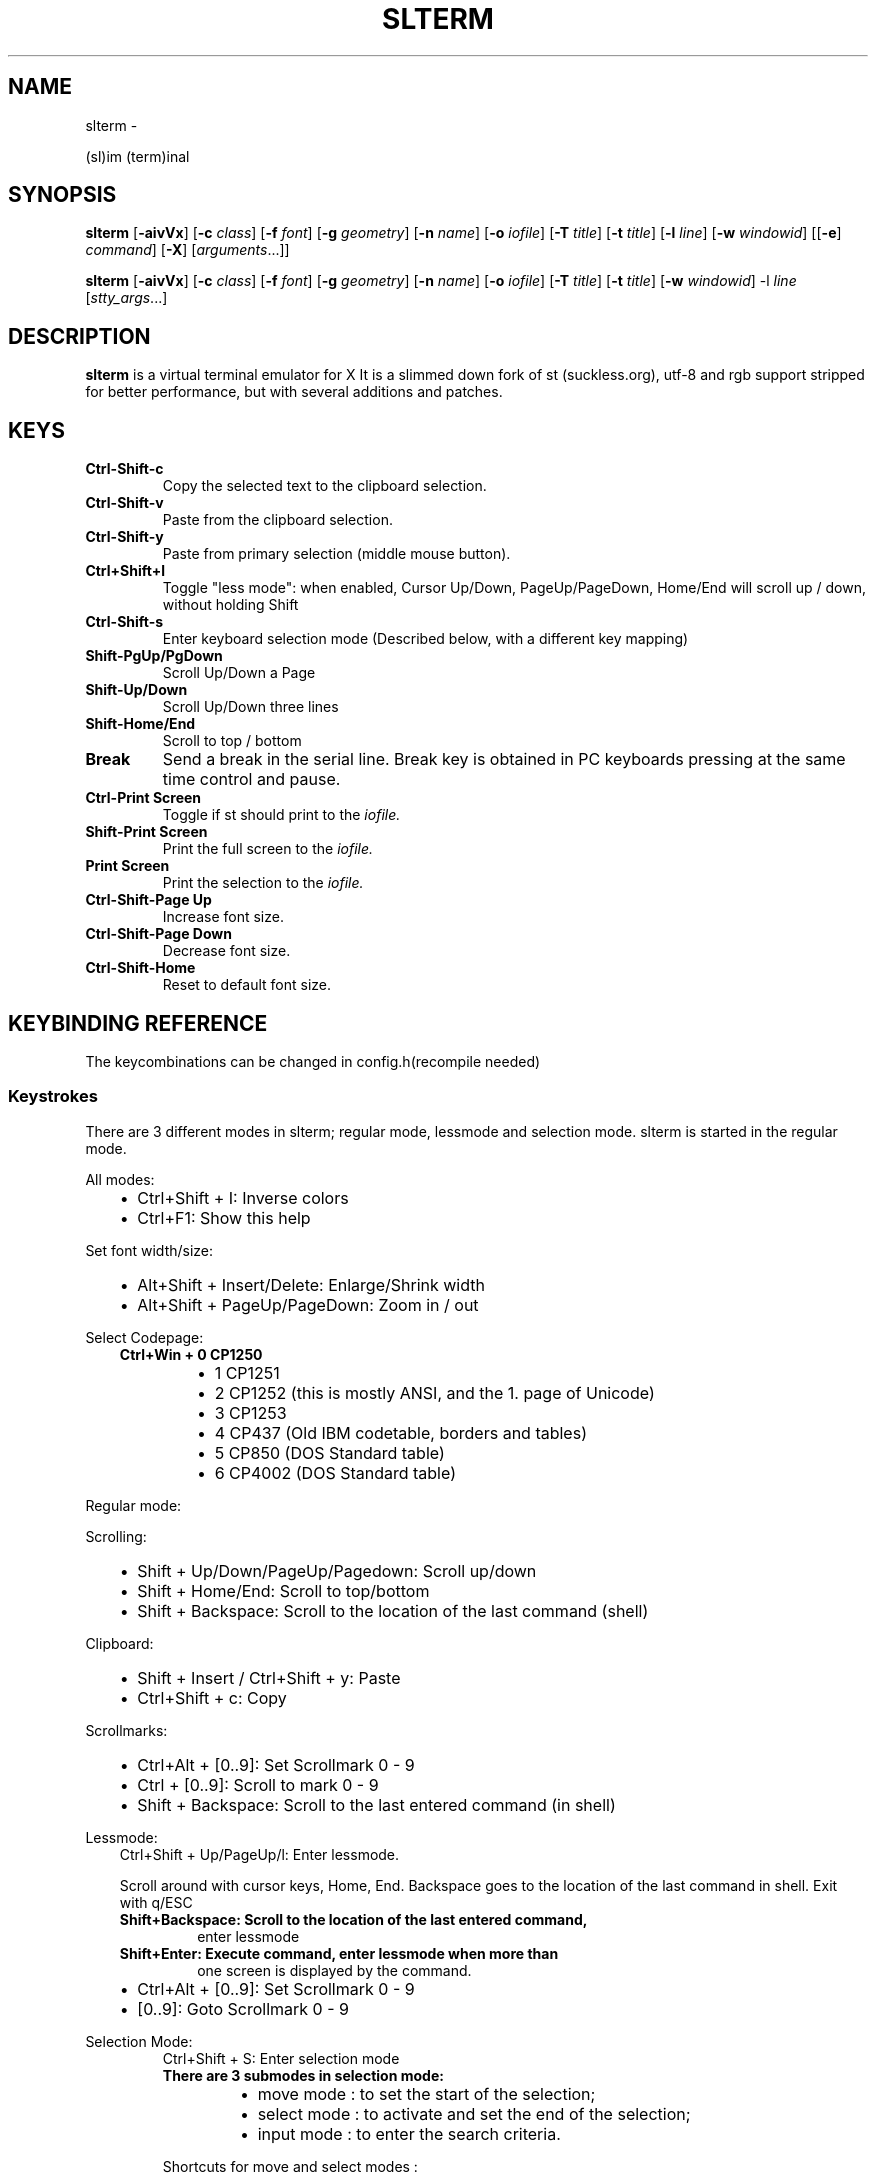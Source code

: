.\" Man page generated from reStructuredText.
.
.TH SLTERM  "" "" ""
.SH NAME
slterm \- 
.
.nr rst2man-indent-level 0
.
.de1 rstReportMargin
\\$1 \\n[an-margin]
level \\n[rst2man-indent-level]
level margin: \\n[rst2man-indent\\n[rst2man-indent-level]]
-
\\n[rst2man-indent0]
\\n[rst2man-indent1]
\\n[rst2man-indent2]
..
.de1 INDENT
.\" .rstReportMargin pre:
. RS \\$1
. nr rst2man-indent\\n[rst2man-indent-level] \\n[an-margin]
. nr rst2man-indent-level +1
.\" .rstReportMargin post:
..
.de UNINDENT
. RE
.\" indent \\n[an-margin]
.\" old: \\n[rst2man-indent\\n[rst2man-indent-level]]
.nr rst2man-indent-level -1
.\" new: \\n[rst2man-indent\\n[rst2man-indent-level]]
.in \\n[rst2man-indent\\n[rst2man-indent-level]]u
..
.sp
(sl)im (term)inal
.SH SYNOPSIS
.sp
\fBslterm\fP [\fB\-aivVx\fP] [\fB\-c\fP \fIclass\fP] [\fB\-f\fP \fIfont\fP] [\fB\-g\fP \fIgeometry\fP]
[\fB\-n\fP \fIname\fP] [\fB\-o\fP \fIiofile\fP] [\fB\-T\fP \fItitle\fP] [\fB\-t\fP \fItitle\fP]
[\fB\-l\fP \fIline\fP] [\fB\-w\fP \fIwindowid\fP] [[\fB\-e\fP] \fIcommand\fP] [\fB\-X\fP]
[\fIarguments\fP\&...]]
.sp
\fBslterm\fP [\fB\-aivVx\fP] [\fB\-c\fP \fIclass\fP] [\fB\-f\fP \fIfont\fP] [\fB\-g\fP \fIgeometry\fP]
[\fB\-n\fP \fIname\fP] [\fB\-o\fP \fIiofile\fP] [\fB\-T\fP \fItitle\fP] [\fB\-t\fP \fItitle\fP]
[\fB\-w\fP \fIwindowid\fP] \-l \fIline\fP [\fIstty_args\fP\&...]
.SH DESCRIPTION
.sp
\fBslterm\fP is a virtual terminal emulator for X
It is a slimmed down fork of st (suckless.org),
utf\-8 and rgb support stripped for better performance,
but with several additions and patches.
.SH KEYS
.INDENT 0.0
.TP
.B \fBCtrl\-Shift\-c\fP
Copy the selected text to the clipboard selection.
.TP
.B \fBCtrl\-Shift\-v\fP
Paste from the clipboard selection.
.TP
.B \fBCtrl\-Shift\-y\fP
Paste from primary selection (middle mouse button).
.TP
.B \fBCtrl+Shift+l\fP
Toggle "less mode": when enabled, Cursor Up/Down, PageUp/PageDown, Home/End
will scroll up / down, without holding Shift
.TP
.B \fBCtrl\-Shift\-s\fP
Enter keyboard selection mode
(Described below, with a different key mapping)
.TP
.B \fBShift\-PgUp/PgDown\fP
Scroll Up/Down a Page
.TP
.B \fBShift\-Up/Down\fP
Scroll Up/Down three lines
.TP
.B \fBShift\-Home/End\fP
Scroll to top / bottom
.TP
.B \fBBreak\fP
Send a break in the serial line. Break key is obtained in PC
keyboards pressing at the same time control and pause.
.TP
.B \fBCtrl\-Print Screen\fP
Toggle if st should print to the \fIiofile.\fP
.TP
.B \fBShift\-Print Screen\fP
Print the full screen to the \fIiofile.\fP
.TP
.B \fBPrint Screen\fP
Print the selection to the \fIiofile.\fP
.TP
.B \fBCtrl\-Shift\-Page Up\fP
Increase font size.
.TP
.B \fBCtrl\-Shift\-Page Down\fP
Decrease font size.
.TP
.B \fBCtrl\-Shift\-Home\fP
Reset to default font size.
.UNINDENT
.SH KEYBINDING REFERENCE
.sp
The keycombinations can be changed in config.h(recompile needed)
.SS Keystrokes
.sp
There are 3 different modes in slterm;
regular mode, lessmode and selection mode.
slterm is started in the regular mode.
.sp
All modes:
.INDENT 0.0
.INDENT 3.5
.INDENT 0.0
.IP \(bu 2
Ctrl+Shift + I: Inverse colors
.IP \(bu 2
Ctrl+F1:    Show this help
.UNINDENT
.UNINDENT
.UNINDENT
.sp
Set font width/size:
.INDENT 0.0
.INDENT 3.5
.INDENT 0.0
.IP \(bu 2
Alt+Shift + Insert/Delete:   Enlarge/Shrink width
.IP \(bu 2
Alt+Shift + PageUp/PageDown: Zoom in / out
.UNINDENT
.UNINDENT
.UNINDENT
.sp
Select Codepage:
.INDENT 0.0
.INDENT 3.5
.INDENT 0.0
.TP
.B Ctrl+Win + 0 CP1250
.INDENT 7.0
.IP \(bu 2
1 CP1251
.IP \(bu 2
2 CP1252 (this is mostly ANSI, and the 1. page of Unicode)
.IP \(bu 2
3 CP1253
.IP \(bu 2
4 CP437  (Old IBM codetable, borders and tables)
.IP \(bu 2
5 CP850  (DOS Standard table)
.IP \(bu 2
6 CP4002 (DOS Standard table)
.UNINDENT
.UNINDENT
.UNINDENT
.UNINDENT
.sp
Regular mode:
.sp
Scrolling:
.INDENT 0.0
.INDENT 3.5
.INDENT 0.0
.IP \(bu 2
Shift + Up/Down/PageUp/Pagedown: Scroll up/down
.IP \(bu 2
Shift + Home/End: Scroll to top/bottom
.IP \(bu 2
Shift + Backspace: Scroll to the location of the last command (shell)
.UNINDENT
.UNINDENT
.UNINDENT
.sp
Clipboard:
.INDENT 0.0
.INDENT 3.5
.INDENT 0.0
.IP \(bu 2
Shift + Insert / Ctrl+Shift + y: Paste
.IP \(bu 2
Ctrl+Shift + c: Copy
.UNINDENT
.UNINDENT
.UNINDENT
.sp
Scrollmarks:
.INDENT 0.0
.INDENT 3.5
.INDENT 0.0
.IP \(bu 2
Ctrl+Alt + [0..9]: Set Scrollmark 0 \- 9
.IP \(bu 2
Ctrl + [0..9]:     Scroll to mark 0 \- 9
.IP \(bu 2
Shift + Backspace: Scroll to the last entered command (in shell)
.UNINDENT
.UNINDENT
.UNINDENT
.sp
Lessmode:
.INDENT 0.0
.INDENT 3.5
Ctrl+Shift + Up/PageUp/l: Enter lessmode.
.sp
Scroll around with cursor keys, Home, End.
Backspace goes to the location of the last command in shell.
Exit with q/ESC
.INDENT 0.0
.TP
.B Shift+Backspace: Scroll to the location of the last entered command,
enter lessmode
.TP
.B Shift+Enter: Execute command, enter lessmode when more than
one screen is displayed by the command.
.UNINDENT
.INDENT 0.0
.IP \(bu 2
Ctrl+Alt + [0..9]: Set Scrollmark 0 \- 9
.IP \(bu 2
[0..9]: Goto Scrollmark 0 \- 9
.UNINDENT
.UNINDENT
.UNINDENT
.sp
Selection Mode:
.INDENT 0.0
.INDENT 3.5
.INDENT 0.0
.INDENT 3.5
Ctrl+Shift + S: Enter selection mode
.INDENT 0.0
.TP
.B There are 3 submodes in selection mode:
.INDENT 7.0
.IP \(bu 2
move mode : to set the start of the selection;
.IP \(bu 2
select mode : to activate and set the end of the selection;
.IP \(bu 2
input mode : to enter the search criteria.
.UNINDENT
.UNINDENT
.sp
Shortcuts for move and select modes :
.UNINDENT
.UNINDENT
.INDENT 0.0
.IP \(bu 2
h, j, k, l:    move cursor left/down/up/right (also with arrow keys)
.IP \(bu 2
!, _, *:       move cursor to the middle of the line/column/screen
.IP \(bu 2
Backspace, $:  move cursor to the beginning/end of the line
.IP \(bu 2
PgUp, PgDown:  move cursor to the beginning/end of the column
.IP \(bu 2
Home, End:     move cursor to the top/bottom left corner of the screen
.IP \(bu 2
/, ?:          activate input mode and search up/down
.IP \(bu 2
n, N:          repeat last search, up/down
.IP \(bu 2
s:             toggle move/selection mode
.IP \(bu 2
t:             toggle regular/rectangular selection type
.IP \(bu 2
Return:        quit keyboard_select, keeping the highlight of the selection
.IP \(bu 2
Escape:        quit keyboard_select
.UNINDENT
.INDENT 0.0
.INDENT 3.5
.INDENT 0.0
.INDENT 3.5
With h,j,k,l (also with arrow keys), you can use a quantifier.
Enter a number before hitting the appropriate key.
.UNINDENT
.UNINDENT
.sp
Shortcuts for input mode :
.UNINDENT
.UNINDENT
.sp
Return:       Return to the previous mode
.UNINDENT
.UNINDENT
.SH FULL SHORTCUT LIST
.IP "System Message: ERROR/3 (slterm.1.rst:, line 200)"
Malformed table.
Bottom/header table border does not match top border.
.INDENT 0.0
.INDENT 3.5
.sp
.nf
.ft C
====      =========              ===            ========
Mode      Modifiers              Key            Function
\-\-\-\-\-\-\-\-\-\-\-\-\-\-\-\-\-\-\-\-\-\-\-\-\-\-\-\-\-\-\-\-\-\-\-\-\-\-\-\-\-\-\-\-\-\-\-\-\-\-\-\-\-\-\-\-
All      Control+Alt             0               set_scrollmark
All      Control+Alt             1               set_scrollmark
All      Control+Alt             2               set_scrollmark
All      Control+Alt             3               set_scrollmark
All      Control+Alt             4               set_scrollmark
All      Control+Alt             5               set_scrollmark
All      Control+Alt             6               set_scrollmark
All      Control+Alt             7               set_scrollmark
All      Control+Alt             8               set_scrollmark
All      Control+Alt             9               set_scrollmark
All      Control+Alt             Return          enterscroll
All      Control+Shift           C               clipcopy
All      Control+Shift           Down            lessmode_toggle
All      Control+Shift           Home            lessmode_toggle
All      Control+Shift           I               inverse_screen
All      Control+Shift           L               lessmode_toggle
All      Control+Shift           Num_Lock        numlock
All      Control+Shift           Page_Down       lessmode_toggle
All      Control+Shift           Page_Up         lessmode_toggle
All      Control+Shift           S               keyboard_select
All      Control+Shift           Up              lessmode_toggle
All      Control+Shift           V               clippaste
All      Control+Shift           Y               selpaste
All      All                     Break           sendbreak
All      All                     Print           printsel
All      All                     Scroll_Lock     lessmode_toggle
All      Control                 0               scrollmark
All      Control                 1               scrollmark
All      Control                 2               scrollmark
All      Control                 3               scrollmark
All      Control                 4               scrollmark
All      Control                 5               scrollmark
All      Control                 6               scrollmark
All      Control                 7               scrollmark
All      Control                 8               scrollmark
All      Control                 9               scrollmark
All      Control                 F1              showhelp
All      Control                 Print           toggleprinter
All      Control+Win             0               set_charmap
All      Control+Win             1               set_charmap
All      Control+Win             2               set_charmap
All      Control+Win             3               set_charmap
All      Control+Win             4               set_charmap
All      Control+Win             5               set_charmap
All      Control+Win             6               set_charmap
All      Control+Win             7               set_charmap
All      Control+Win             8               set_charmap
All      Control+Win             9               set_charmap
All      Shift                   BackSpace       retmark
All      Shift                   Down            kscrolldown
All      Shift                   End             scrolltobottom
All      Shift                   Home            scrolltotop
All      Shift                   Insert          selpaste
All      Shift                   Page_Down       kscrolldown
All      Shift                   Page_Up         kscrollup
All      Shift                   Print           printscreen
All      Shift                   Return          enterscroll
All      Shift                   Up              kscrollup
All      Shift+Alt               Delete          set_fontwidth
All      Shift+Alt               End             set_fontwidth
All      Shift+Alt               Home            zoomreset
All      Shift+Alt               Insert          set_fontwidth
All      Shift+Alt               Page_Down       zoom
All      Shift+Alt               Page_Up         zoom
Help     All                     ALL_KEYS        dummy
Help     All                     Escape          showhelp
Help     All                     q               showhelp
Less     All                     0               scrollmark
Less     All                     1               scrollmark
Less     All                     2               scrollmark
Less     All                     3               scrollmark
Less     All                     4               scrollmark
Less     All                     5               scrollmark
Less     All                     6               scrollmark
Less     All                     7               scrollmark
Less     All                     8               scrollmark
Less     All                     9               scrollmark
Less     All                     BackSpace       retmark
Less     All                     Down            kscrolldown
Less     All                     End             scrolltobottom
Less     All                     Escape          lessmode_toggle
Less     All                     Home            scrolltotop
Less     All                     Page_Down       kscrolldown
Less     All                     Page_Up         kscrollup
Less     All                     Up              kscrollup
Less     All                     q               lessmode_toggle
Less     Shift                   Return          lessmode_toggle




OPTIONS
=======
.ft P
.fi
.UNINDENT
.UNINDENT
.INDENT 0.0
.TP
.B \fB\-a\fP
disable alternate screens in terminal
.TP
.B \fB\-c\fP \fIclass\fP
defines the window class (default $TERM).
.TP
.B \fB\-f\fP \fIfont\fP
defines the \fIfont\fP to use when st is run.
.TP
.B \fB\-g\fP \fIgeometry\fP
defines the X11 geometry string. The form is
[=][<cols>{xX}<rows>][{+\-}<xoffset>{+\-}<yoffset>]. See
\fBXParseGeometry\fP (3) for further details.
.TP
.B \fB\-i\fP
will fixate the position given with the \-g option.
.TP
.B \fB\-n\fP \fIname\fP
defines the window instance name (default $TERM).
.TP
.B \fB\-o\fP \fIiofile\fP
writes all the I/O to \fIiofile.\fP This feature is useful when recording
st sessions. A value of "\-" means standard output.
.TP
.B \fB\-T\fP \fItitle\fP
defines the window title (default \(aqst\(aq).
.TP
.B \fB\-t\fP \fItitle\fP
defines the window title (default \(aqst\(aq).
.TP
.B \fB\-w\fP \fIwindowid\fP
embeds st within the window identified by \fIwindowid\fP
.TP
.B \fB\-l\fP \fIline\fP
use a tty \fIline\fP instead of a pseudo terminal. \fIline\fP should be a
(pseudo\-)serial device (e.g. /dev/ttyS0 on Linux for serial port 0).
When this flag is given remaining arguments are used as flags for
\fBstty(1).\fP By default st initializes the serial line to 8 bits, no
parity, 1 stop bit and a 38400 baud rate. The speed is set by
appending it as last argument (e.g. \(aqst \-l /dev/ttyS0 115200\(aq).
Arguments before the last one are \fBstty(1)\fP flags. If you want to
set odd parity on 115200 baud use for example \(aqst \-l /dev/ttyS0
parenb parodd 115200\(aq. Set the number of bits by using for example
\(aqst \-l /dev/ttyS0 cs7 115200\(aq. See \fBstty(1)\fP for more arguments and
cases.
.TP
.B \fB\-v\fP
prints version information, then exits.
.TP
.B \fB\-V\fP
prints version and compile information, then exits
.TP
.B \fB\-e\fP \fIcommand\fP \fB[\fP \fIarguments\fP \fB\&... ]\fP
st executes \fIcommand\fP instead of the shell. If this is used it \fBmust
be the last option\fP on the command line, as in xterm / rxvt. This
option is only intended for compatibility, and all the remaining
arguments are used as a command even without it.
.TP
.B \fB\-x\fP
enable reading of the XResources database for the configuration
slterm must have been compiled with the XRESOURCES flag in config.h.in set to 1
.TP
.B \fB\-X\fP
lock all memory pages into memory, prevent swapping.
Secrets could be revealed, also years later, if the memory
is swapped to disk. Worse, with flash disks also erasing
the contents will not necessarily erase the written cells.
This option locks all memory pages into ram.
.UNINDENT
.SH KEYBOARD SELECTION MODE
.sp
(Patch by Tonton Couillon \- la dot luge at free dot fr)
.sp
When you run "keyboard_select", you have 3 modes available:
.INDENT 0.0
.INDENT 3.5
.INDENT 0.0
.IP \(bu 2
move mode:    to set the start of the selection;
.IP \(bu 2
select mode:  to activate and set the end of the selection;
.IP \(bu 2
input mode:   to enter the search criteria.
.UNINDENT
.UNINDENT
.UNINDENT
.sp
Shortcuts for move and select modes:
.sp
(TODO: update keys)
:h, j, k, l:      move cursor left/down/up/right (also with arrow keys)
:!, _, *:        move cursor to the middle of the line/column/screen
:Backspace, $:    move cursor to the beginning/end of the line
:Home,end:        move cursor to the beginning/end of the row
:PgUp,PgDown:     move cursor to the top/bottom of the screen
:/, ?:            activate input mode and search up/down
:n, N:            repeat last search, up/down
:s,v:             toggle move/selection mode
:y:               highlight current line and enter selectmode
.sp
selectmode:
:t:               toggle regular/rectangular selection type
:Return,y:        quit keyboard_select, keeping the highlight of the selection
:Escape:          quit keyboard_select
.sp
With h,j,k,l (also with arrow keys), you can use a quantifier. Enter a
number before hitting the appropriate key.
.sp
Shortcuts for input mode:
.sp
Return:       Return to the previous mode
.SH CUSTOMIZATION
.sp
\fBslterm\fP can be customized by editing config.make and src/config.h,
afterwards (re)compiling the source code, or by editing the Xresources init files and
compiling slterm with Xresources enabled.
.SH AUTHORS
.sp
(2020\-2024) Michael (misc147), www.github.com/michael105
.sp
The code is based on st, the suckless terminal emulator,
fetched from git 1.1.2020, which was based on code from Aurelien Aptel.
.sp
The patches to st had been provided by:
.sp
Tonton Couillon,
dcat,
Jochen Sprickerhof,
M Farkas\-Dyck,
Ivan Tham,
Ori Bernstein,
Matthias Schoth,
Laslo Hunhold,
Paride Legovini,
Lorenzo Bracco,
Kamil Kleban,
Avi Halachmi,
Jacob Prosser,
Augusto Born de Oliveira,
Kai Hendry,
Laslo Hunhold,
Matthew Parnell,
Doug Whiteley,
Aleksandrs Stier,
Devin J. Pohly,
Sai Praneeth Reddy
.SH LICENSE
.sp
MIT, see the LICENSE file for the terms of redistribution.
.SH SEE ALSO
.sp
\fBtabbed\fP(1), \fButmp\fP(1), \fBstty\fP(1)
.SH BUGS
.sp
See the README in the distribution.
.\" Generated by docutils manpage writer.
.
